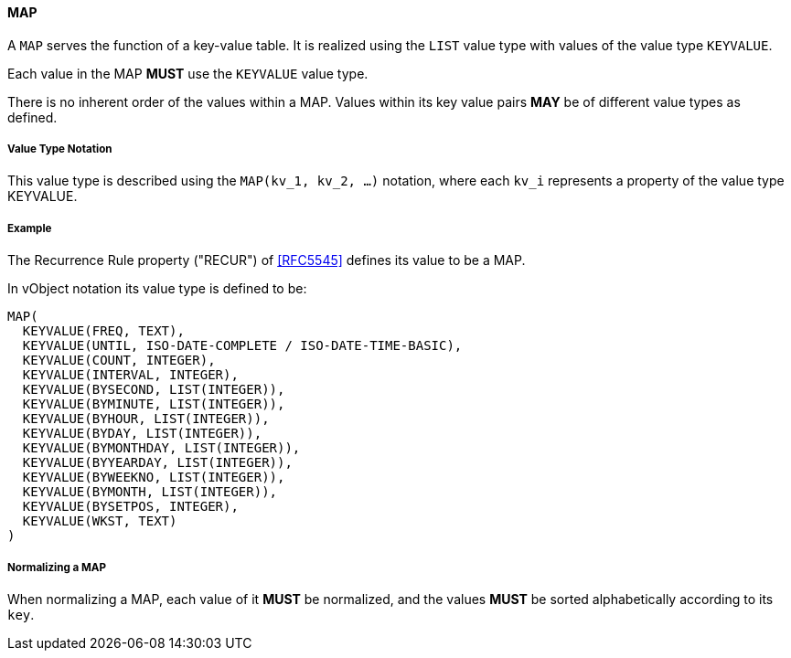
[[value-type-map]]
==== MAP

A `MAP` serves the function of a key-value table. It is realized
using the `LIST` value type with values of the value type `KEYVALUE`.

Each value in the MAP *MUST* use the `KEYVALUE` value type.

There is no inherent order of the values within a MAP. Values within its
key value pairs *MAY* be of different value types as defined.

===== Value Type Notation

This value type is described using the `MAP(kv_1, kv_2, ...)` notation, where each
`kv_i` represents a property of the value type KEYVALUE.

[[value-type-map-example]]
===== Example

The Recurrence Rule property ("RECUR") of <<RFC5545>> defines its value to be a MAP.

In vObject notation its value type is defined to be:

[source,abnf]
----
MAP(
  KEYVALUE(FREQ, TEXT),
  KEYVALUE(UNTIL, ISO-DATE-COMPLETE / ISO-DATE-TIME-BASIC),
  KEYVALUE(COUNT, INTEGER),
  KEYVALUE(INTERVAL, INTEGER),
  KEYVALUE(BYSECOND, LIST(INTEGER)),
  KEYVALUE(BYMINUTE, LIST(INTEGER)),
  KEYVALUE(BYHOUR, LIST(INTEGER)),
  KEYVALUE(BYDAY, LIST(INTEGER)),
  KEYVALUE(BYMONTHDAY, LIST(INTEGER)),
  KEYVALUE(BYYEARDAY, LIST(INTEGER)),
  KEYVALUE(BYWEEKNO, LIST(INTEGER)),
  KEYVALUE(BYMONTH, LIST(INTEGER)),
  KEYVALUE(BYSETPOS, INTEGER),
  KEYVALUE(WKST, TEXT)
)
----


===== Normalizing a MAP

When normalizing a MAP, each value of it *MUST* be normalized,
and the values *MUST* be sorted alphabetically according to its `key`.


